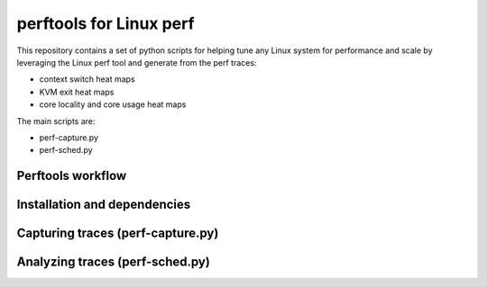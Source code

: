 
========================
perftools for Linux perf
========================

This repository contains a set of python scripts for helping tune any Linux system for performance and scale by
leveraging the Linux perf tool and generate from the perf traces:

- context switch heat maps
- KVM exit heat maps
- core locality and core usage heat maps

The main scripts are:

- perf-capture.py
- perf-sched.py


Perftools workflow
------------------

.. image:: images/perftools.png

Installation and dependencies
-----------------------------

Capturing traces (perf-capture.py)
----------------------------------

Analyzing traces (perf-sched.py)
--------------------------------

